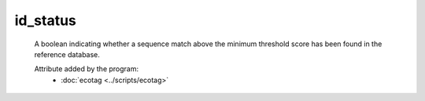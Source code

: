 id_status
===========

    A boolean indicating whether a sequence match above the minimum threshold score has been found in
    the reference database.
    
    Attribute added by the program:
        - :doc:`ecotag <../scripts/ecotag>`
